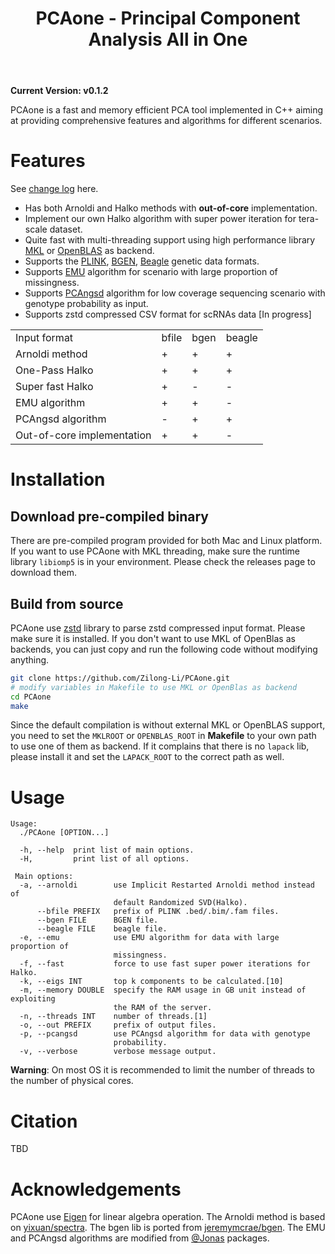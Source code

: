 #+TITLE: PCAone - Principal Component Analysis All in One

#+OPTIONS: ^:nil

*Current Version: v0.1.2*

PCAone is a fast and memory efficient PCA tool implemented in C++ aiming at providing comprehensive features and algorithms for different scenarios.

* Features

See [[file:CHANGELOG.org][change log]] here.

- Has both Arnoldi and Halko methods with *out-of-core* implementation.
- Implement our own Halko algorithm with super power iteration for tera-scale dataset.
- Quite fast with multi-threading support using high performance library [[https://software.intel.com/content/www/us/en/develop/tools/oneapi/components/onemkl.html#gs.8jsfgz][MKL]] or [[https://www.openblas.net/][OpenBLAS]] as backend.
- Supports the [[https://www.cog-genomics.org/plink/1.9/formats#bed][PLINK]], [[https://www.well.ox.ac.uk/~gav/bgen_format][BGEN]], [[http://www.popgen.dk/angsd/index.php/Input#Beagle_format][Beagle]] genetic data formats.
- Supports [[https://github.com/Rosemeis/emu][EMU]] algorithm for scenario with large proportion of missingness.
- Supports [[https://github.com/Rosemeis/pcangsd][PCAngsd]] algorithm for low coverage sequencing scenario with genotype probability as input.
- Supports zstd compressed CSV format for scRNAs data [In progress]

| Input format               | bfile | bgen | beagle |
| Arnoldi method             | +     | +    | +      |
| One-Pass Halko             | +     | +    | +      |
| Super fast Halko           | +     | -    | -      |
| EMU algorithm              | +     | +    | -      |
| PCAngsd algorithm          | -     | +    | +      |
| Out-of-core implementation | +     | +    | -      |


* Installation

** Download pre-compiled binary

There are pre-compiled program provided for both Mac and Linux platform. If you want to use PCAone with MKL threading, make sure the runtime library =libiomp5= is in your environment. Please check the releases page to download them.

** Build from source
PCAone use [[https://github.com/facebook/zstd][zstd]] library to parse zstd compressed input format. Please make sure it is installed. If you don't want to use MKL of OpenBlas as backends, you can just copy and run the following code without modifying anything.  
#+begin_src sh
git clone https://github.com/Zilong-Li/PCAone.git
# modify variables in Makefile to use MKL or OpenBlas as backend
cd PCAone
make
#+end_src
Since the default compilation is without external MKL or OpenBLAS support, you need to set the =MKLROOT= or =OPENBLAS_ROOT= in *Makefile* to your own path to use one of them as backend. If it complains that there is no =lapack= lib, please install it and set the =LAPACK_ROOT= to the correct path as well. 

* Usage

#+begin_src plain
Usage:
  ./PCAone [OPTION...]

  -h, --help  print list of main options.
  -H,         print list of all options.

 Main options:
  -a, --arnoldi        use Implicit Restarted Arnoldi method instead of
                       default Randomized SVD(Halko).
      --bfile PREFIX   prefix of PLINK .bed/.bim/.fam files.
      --bgen FILE      BGEN file.
      --beagle FILE    beagle file.
  -e, --emu            use EMU algorithm for data with large proportion of
                       missingness.
  -f, --fast           force to use fast super power iterations for Halko.
  -k, --eigs INT       top k components to be calculated.[10]
  -m, --memory DOUBLE  specify the RAM usage in GB unit instead of exploiting
                       the RAM of the server.
  -n, --threads INT    number of threads.[1]
  -o, --out PREFIX     prefix of output files.
  -p, --pcangsd        use PCAngsd algorithm for data with genotype
                       probability.
  -v, --verbose        verbose message output.
#+end_src

*Warning*: On most OS it is recommended to limit the number of threads to the number of physical cores. 

* Citation

TBD

* Acknowledgements

PCAone use [[https://eigen.tuxfamily.org/index.php?title=Main_Page][Eigen]] for linear algebra operation. The Arnoldi method is based on [[https://github.com/yixuan/spectra][yixuan/spectra]]. The bgen lib is ported from [[https://github.com/jeremymcrae/bgen][jeremymcrae/bgen]]. The EMU and PCAngsd algorithms are modified from [[https://github.com/Rosemeis][@Jonas]] packages.